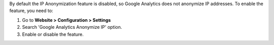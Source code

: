 By default the IP Anonymization feature is disabled, so Google Analytics does not anonymize IP addresses.
To enable the feature, you need to:

#. Go to **Website > Configuration > Settings**
#. Search 'Google Analytics Anonymize IP' option.
#. Enable or disable the feature.
